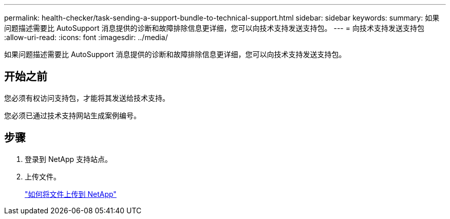 ---
permalink: health-checker/task-sending-a-support-bundle-to-technical-support.html 
sidebar: sidebar 
keywords:  
summary: 如果问题描述需要比 AutoSupport 消息提供的诊断和故障排除信息更详细，您可以向技术支持发送支持包。 
---
= 向技术支持发送支持包
:allow-uri-read: 
:icons: font
:imagesdir: ../media/


[role="lead"]
如果问题描述需要比 AutoSupport 消息提供的诊断和故障排除信息更详细，您可以向技术支持发送支持包。



== 开始之前

您必须有权访问支持包，才能将其发送给技术支持。

您必须已通过技术支持网站生成案例编号。



== 步骤

. 登录到 NetApp 支持站点。
. 上传文件。
+
https://kb.netapp.com/Advice_and_Troubleshooting/Miscellaneous/How_to_upload_a_file_to_NetApp["如何将文件上传到 NetApp"]


